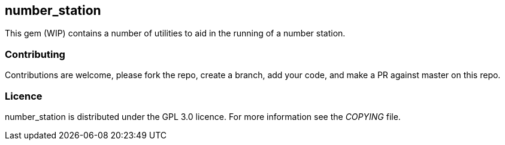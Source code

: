 == number_station ==
This gem (WIP) contains a number of utilities to aid in the running of a number station.

=== Contributing ===
Contributions are welcome, please fork the repo, create a branch, add your code, and make a PR
against master on this repo.

=== Licence ===
number_station is distributed under the GPL 3.0 licence. For more information see the _COPYING_
file.

